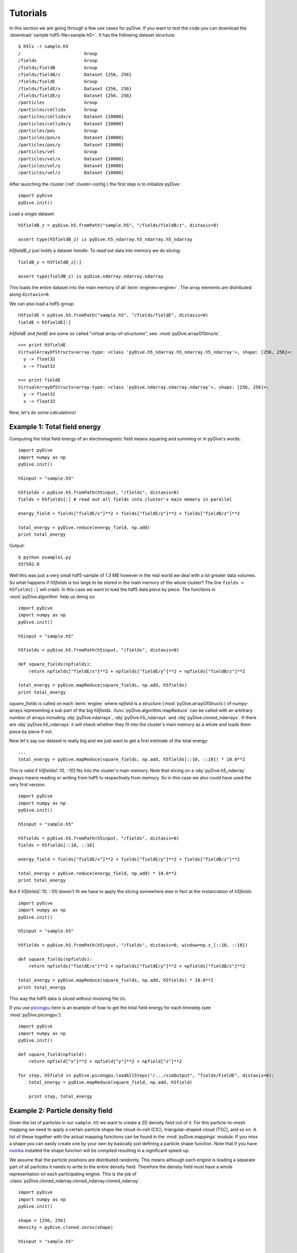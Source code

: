 Tutorials
=========

In this section we are going through a few use cases for pyDive. If you want to test the code you can download 
the :download:`sample hdf5-file<sample.h5>`. 
It has the following dataset structure::

    $ h5ls -r sample.h5
    /                        Group
    /fields                  Group
    /fields/fieldB           Group
    /fields/fieldB/z         Dataset {256, 256}
    /fields/fieldE           Group
    /fields/fieldE/x         Dataset {256, 256}
    /fields/fieldE/y         Dataset {256, 256}
    /particles               Group
    /particles/cellidx       Group
    /particles/cellidx/x     Dataset {10000}
    /particles/cellidx/y     Dataset {10000}
    /particles/pos           Group
    /particles/pos/x         Dataset {10000}
    /particles/pos/y         Dataset {10000}
    /particles/vel           Group
    /particles/vel/x         Dataset {10000}
    /particles/vel/y         Dataset {10000}
    /particles/vel/z         Dataset {10000}

After launching the cluster (:ref:`cluster-config`) the first step is to initialize pyDive: ::

    import pyDive
    pyDive.init()

Load a single dataset: ::

    h5fieldB_z = pyDive.h5.fromPath("sample.h5", "/fields/fieldB/z", distaxis=0)

    assert type(h5fieldB_z) is pyDive.h5_ndarray.h5_ndarray.h5_ndarray

*h5fieldB_z* just holds a dataset *handle*. To read out data into memory we do slicing: ::

    fieldB_z = h5fieldB_z[:]

    assert type(fieldB_z) is pyDive.ndarray.ndarray.ndarray

This loads the entire dataset into the main memory of all :term:`engines<engine>`. The array elements are distributed
along ``distaxis=0``.

We can also load a hdf5-group: ::

    h5fieldE = pyDive.h5.fromPath("sample.h5", "/fields/fieldE", distaxis=0)
    fieldE = h5fieldE[:] 

*h5fieldE* and *fieldE* are some so called "virtual array-of-structures", see: :mod:`pyDive.arrayOfStructs`. ::

    >>> print h5fieldE
    VirtualArrayOfStructs<array-type: <class 'pyDive.h5_ndarray.h5_ndarray.h5_ndarray'>, shape: [256, 256]>:
      y -> float32
      x -> float32

    >>> print fieldE
    VirtualArrayOfStructs<array-type: <class 'pyDive.ndarray.ndarray.ndarray'>, shape: [256, 256]>:
      y -> float32
      x -> float32

Now, let's do some calculations!

Example 1: Total field energy
-----------------------------

Computing the total field energy of an electromagnetic field means squaring and summing or in pyDive's words: ::

    import pyDive
    import numpy as np
    pyDive.init()

    h5input = "sample.h5"

    h5fields = pyDive.h5.fromPath(h5input, "/fields", distaxis=0)
    fields = h5fields[:] # read out all fields into cluster's main memory in parallel
    
    energy_field = fields["fieldE/x"]**2 + fields["fieldE/y"]**2 + fields["fieldB/z"]**2

    total_energy = pyDive.reduce(energy_field, np.add)
    print total_energy

Output: ::

    $ python example1.py
    557502.0

Well this was just a very small hdf5-sample of 1.3 MB however in the real world we deal with a lot greater data volumes.
So what happens if *h5fields* is too large to be stored in the main memory of the whole cluster? The line ``fields = h5fields[:]`` will crash.
In this case we want to load the hdf5 data piece by piece. The functions in :mod:`pyDive.algorithm` help us doing so: ::

    import pyDive
    import numpy as np
    pyDive.init()

    h5input = "sample.h5"

    h5fields = pyDive.h5.fromPath(h5input, "/fields", distaxis=0)

    def square_fields(npfields):
        return npfields["fieldE/x"]**2 + npfields["fieldE/y"]**2 + npfields["fieldB/z"]**2

    total_energy = pyDive.mapReduce(square_fields, np.add, h5fields)
    print total_energy

*square_fields* is called on each :term:`engine` where *npfield* is a structure (:mod:`pyDive.arrayOfStructs`) of numpy-arrays representing a sub part of the big *h5fields*.
:func:`pyDive.algorithm.mapReduce` can be called with an arbitrary number of arrays including
:obj:`pyDive.ndarrays`, :obj:`pyDive.h5_ndarrays` and :obj:`pyDive.cloned_ndarrays`. If there are :obj:`pyDive.h5_ndarrays` it will
check whether they fit into the cluster's main memory as a whole and loads them piece by piece if not.

Now let's say our dataset is really big and we just want to get a first estimate of the total energy: ::

  ...
  total_energy = pyDive.mapReduce(square_fields, np.add, h5fields[::10, ::10]) * 10.0**2

This is valid if *h5fields[::10, ::10]* fits into the cluster's main memory. Note that slicing on a :obj:`pyDive.h5_ndarray` always
means reading or writing from hdf5 to respectively from memory. So in this case we also could have used the very first version: ::

    import pyDive
    import numpy as np
    pyDive.init()

    h5input = "sample.h5"

    h5fields = pyDive.h5.fromPath(h5input, "/fields", distaxis=0)
    fields = h5fields[::10, ::10]
    
    energy_field = fields["fieldE/x"]**2 + fields["fieldE/y"]**2 + fields["fieldB/z"]**2

    total_energy = pyDive.reduce(energy_field, np.add) * 10.0**2
    print total_energy

But if *h5fields[::10, ::10]* doesn't fit we have to apply the slicing somewhere else in fact
at the instanciation of *h5fields*: ::

    import pyDive
    import numpy as np
    pyDive.init()

    h5input = "sample.h5"

    h5fields = pyDive.h5.fromPath(h5input, "/fields", distaxis=0, window=np.s_[::10, ::10])

    def square_fields(npfields):
        return npfields["fieldE/x"]**2 + npfields["fieldE/y"]**2 + npfields["fieldB/z"]**2

    total_energy = pyDive.mapReduce(square_fields, np.add, h5fields) * 10.0**2
    print total_energy

This way the hdf5 data is sliced without involving file i/o.

If you use `picongpu <https://github.com/ComputationalRadiationPhysics/picongpu>`_
here is an example of how to get the total field energy for each timestep (see :mod:`pyDive.picongpu`): ::

    import pyDive
    import numpy as np
    pyDive.init()

    def square_field(npfield):
        return npfield["x"]**2 + npfield["y"]**2 + npfield["z"]**2

    for step, h5field in pyDive.picongpu.loadAllSteps("/.../simOutput", "fields/FieldE", distaxis=0):
        total_energy = pyDive.mapReduce(square_field, np.add, h5field)

        print step, total_energy

Example 2: Particle density field
---------------------------------

Given the list of particles in our ``sample.h5`` we want to create a 2D density field out of it. For this particle-to-mesh
mapping we need to apply a certain particle shape like cloud-in-cell (CIC), triangular-shaped-cloud (TSC), and so on. A list of 
these together with the actual mapping functions can be found in the :mod:`pyDive.mappings` module. If you miss a shape you can
easily create one by your own by basically just defining a particle shape function. Note that if you have `numba <http://numba.pydata.org/>`_
installed the shape function will be compiled resulting in a significant speed-up.

We assume that the particle positions are distributed randomly. This means although each engine is loading a separate part of all particles it needs to 
write to the entire density field. Therefore the density field must have a whole representation on each participating engine.
This is the job of :class:`pyDive.cloned_ndarray.cloned_ndarray.cloned_ndarray`. ::

    import pyDive
    import numpy as np
    pyDive.init()

    shape = [256, 256]
    density = pyDive.cloned.zeros(shape)

    h5input = "sample.h5"

    particles = pyDive.h5.fromPath(h5input, "/particles", distaxis=0)

    def particles2density(particles, density):
        total_pos = particles["cellidx"].astype(np.float32) + particles["pos"]

        # convert total_pos to an (N, 2) shaped array
        total_pos = np.hstack((total_pos["x"][:,np.newaxis],
                               total_pos["y"][:,np.newaxis]))

        par_weighting = np.ones(particles.shape)
        import pyDive.mappings
        pyDive.mappings.particles2mesh(density, par_weighting, total_pos, pyDive.mappings.CIC)

    pyDive.map(particles2density, particles, density)

    final_density = density.sum() # add up all local copies

    from matplotlib import pyplot as plt
    plt.imshow(final_density)
    plt.show()

Output:

.. image:: density.png

Here, as in the first example, *particles2density* is a function executed on the :term:`engines <engine>` by :func:`pyDive.algorithm.map`.
All of its arguments are numpy-arrays or structures (:mod:`pyDive.arrayOfStructs`) of numpy-arrays.

Example 3: Particle energy spectrum
-----------------------------------

::

    import pyDive
    import numpy as np
    pyDive.init()

    bins = 256
    spectrum = pyDive.cloned.zeros([bins])

    h5input = "sample.h5"

    velocities = pyDive.h5.fromPath(h5input, "/particles/vel", distaxis=0)

    def vel2spectrum(velocities, spectrum, bins):
        mass = 1.0
        energies = 0.5 * mass * (velocities["x"]**2 + velocities["y"]**2 + velocities["z"]**2)

        spectrum[:], bin_edges = np.histogram(energies, bins)

    pyDive.map(vel2spectrum, velocities, spectrum, bins=bins)

    final_spectrum = spectrum.sum() # add up all local copies

    from matplotlib import pyplot as plt
    plt.plot(final_spectrum)
    plt.show()

Output:

.. image:: spectrum.png

